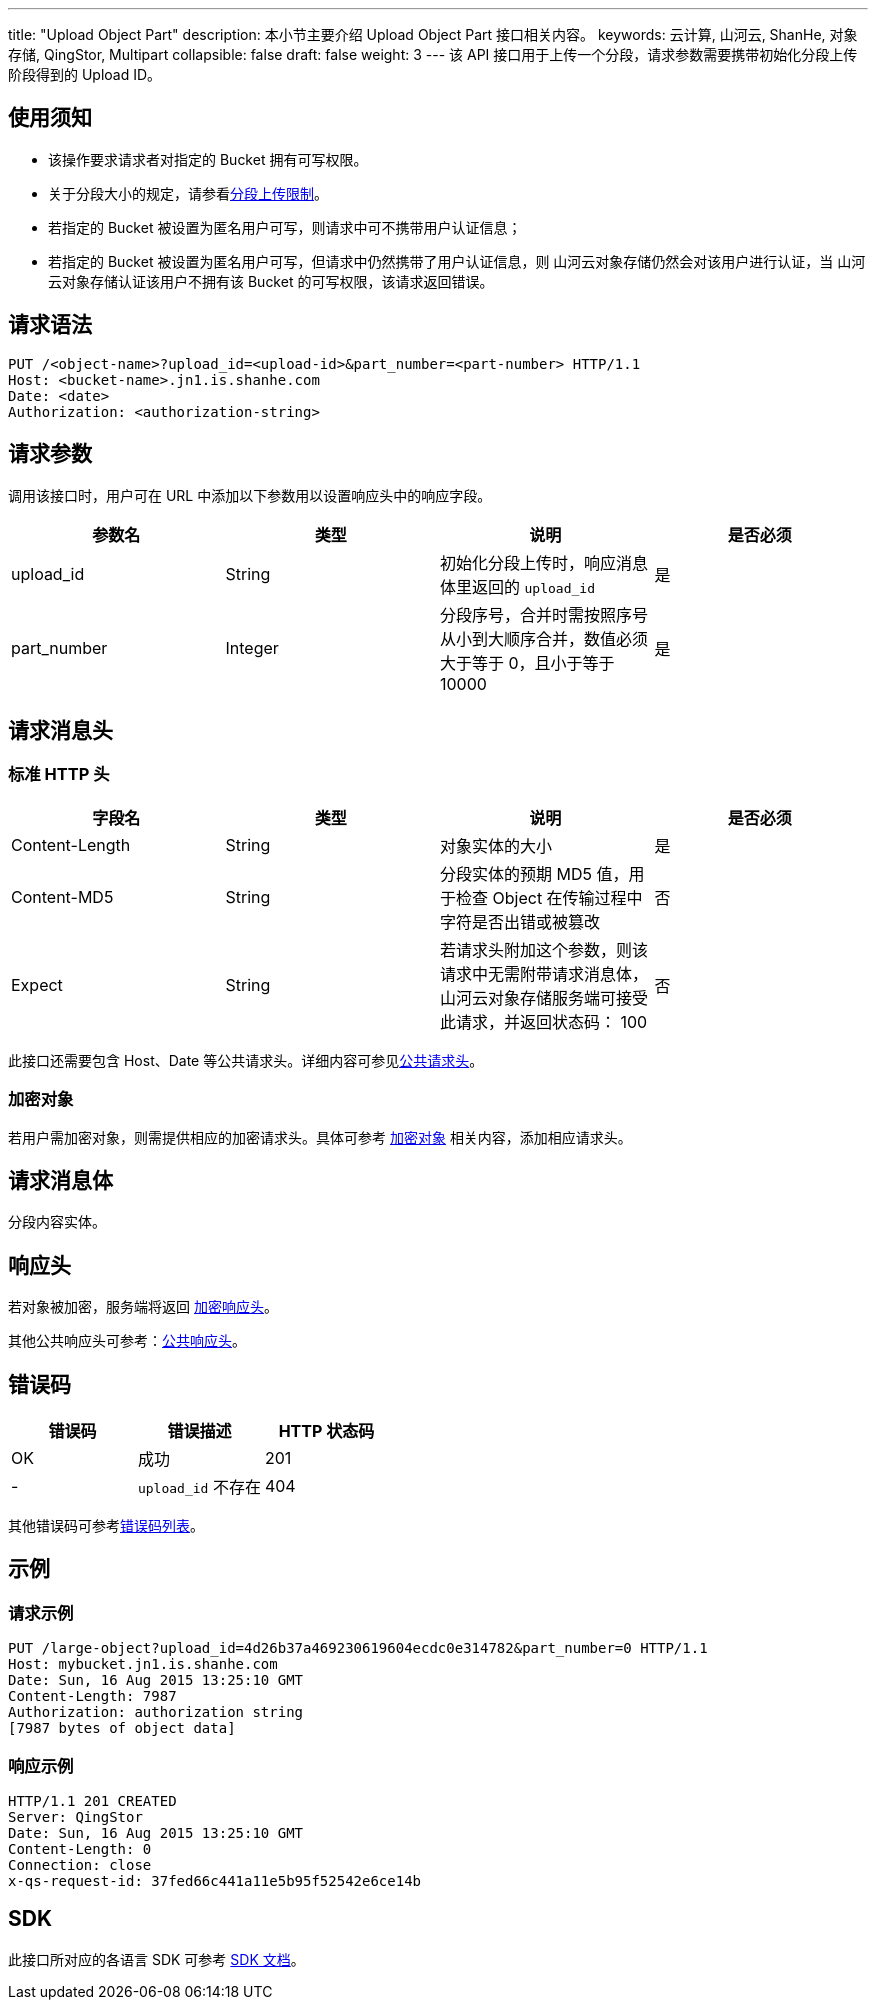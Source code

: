 ---
title: "Upload Object Part"
description: 本小节主要介绍 Upload Object Part 接口相关内容。
keywords: 云计算, 山河云, ShanHe, 对象存储, QingStor, Multipart
collapsible: false
draft: false
weight: 3
---
该 API 接口用于上传一个分段，请求参数需要携带初始化分段上传阶段得到的 Upload ID。

== 使用须知

* 该操作要求请求者对指定的 Bucket 拥有可写权限。
* 关于分段大小的规定，请参看link:../#_分段上传限制[分段上传限制]。
* 若指定的 Bucket 被设置为匿名用户可写，则请求中可不携带用户认证信息；
* 若指定的 Bucket 被设置为匿名用户可写，但请求中仍然携带了用户认证信息，则 山河云对象存储仍然会对该用户进行认证，当 山河云对象存储认证该用户不拥有该 Bucket 的可写权限，该请求返回错误。

== 请求语法

[source,http]
----
PUT /<object-name>?upload_id=<upload-id>&part_number=<part-number> HTTP/1.1
Host: <bucket-name>.jn1.is.shanhe.com
Date: <date>
Authorization: <authorization-string>
----

== 请求参数

调用该接口时，用户可在 URL 中添加以下参数用以设置响应头中的响应字段。

|===
| 参数名 | 类型 | 说明 | 是否必须

| upload_id
| String
| 初始化分段上传时，响应消息体里返回的 `upload_id`
| 是

| part_number
| Integer
| 分段序号，合并时需按照序号从小到大顺序合并，数值必须大于等于 0，且小于等于 10000
| 是
|===

== 请求消息头

=== 标准 HTTP 头

|===
| 字段名 | 类型 | 说明 | 是否必须

| Content-Length
| String
| 对象实体的大小
| 是

| Content-MD5
| String
| 分段实体的预期 MD5 值，用于检查 Object 在传输过程中字符是否出错或被篡改
| 否

| Expect
| String
| 若请求头附加这个参数，则该请求中无需附带请求消息体，山河云对象存储服务端可接受此请求，并返回状态码： 100
| 否
|===

此接口还需要包含 Host、Date 等公共请求头。详细内容可参见link:../../../common_header/#_请求头字段_request_header[公共请求头]。

=== 加密对象

若用户需加密对象，则需提供相应的加密请求头。具体可参考 link:../../../object/encryption[加密对象] 相关内容，添加相应请求头。

== 请求消息体

分段内容实体。

== 响应头

若对象被加密，服务端将返回 link:../../../object/encryption/#加密响应头[加密响应头]。

其他公共响应头可参考：link:../../../common_header/#_响应头字段_response_header[公共响应头]。

== 错误码

|===
| 错误码 | 错误描述 | HTTP 状态码

| OK
| 成功
| 201

| -
| `upload_id` 不存在
| 404
|===

其他错误码可参考link:../../../error_code/#_错误码列表[错误码列表]。

== 示例

=== 请求示例

[source,http]
----
PUT /large-object?upload_id=4d26b37a469230619604ecdc0e314782&part_number=0 HTTP/1.1
Host: mybucket.jn1.is.shanhe.com
Date: Sun, 16 Aug 2015 13:25:10 GMT
Content-Length: 7987
Authorization: authorization string
[7987 bytes of object data]
----

=== 响应示例

[source,http]
----
HTTP/1.1 201 CREATED
Server: QingStor
Date: Sun, 16 Aug 2015 13:25:10 GMT
Content-Length: 0
Connection: close
x-qs-request-id: 37fed66c441a11e5b95f52542e6ce14b
----

== SDK

此接口所对应的各语言 SDK 可参考 link:../../../../sdk/[SDK 文档]。
